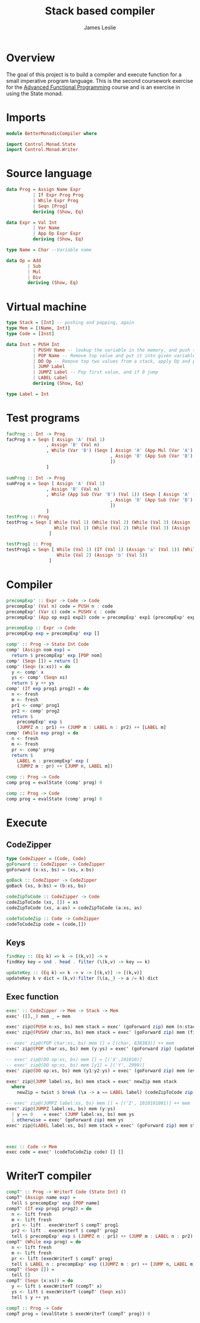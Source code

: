 #+title: Stack based compiler
#+author: James Leslie
#+PROPERTY:  header-args:haskell :tangle ./app/Main.hs
* Overview
The goal of this project is to build a compiler and execute function for a small imperative program language. This is the second coursework exercise for the [[https://www.cs.nott.ac.uk/~pszgmh/afp.html][Advanced Functional Programming]] course and is an exercise in using the State monad.
* Imports
#+BEGIN_SRC haskell :tangle test
module BetterMonadicCompiler where

import Control.Monad.State
import Control.Monad.Writer
#+END_SRC
* Source language
#+BEGIN_SRC haskell :tangle test
data Prog = Assign Name Expr
          | If Expr Prog Prog
          | While Expr Prog
          | Seqn [Prog]
          deriving (Show, Eq)

data Expr = Val Int
          | Var Name
          | App Op Expr Expr
          deriving (Show, Eq)

type Name = Char --Variable name

data Op = Add
        | Sub
        | Mul
        | Div
        deriving (Show, Eq)
#+END_SRC
* Virtual machine
#+BEGIN_SRC haskell :tangle test
type Stack = [Int] -- pushing and popping, again
type Mem = [(Name, Int)]
type Code = [Inst]

data Inst = PUSH Int
          | PUSHV Name -- lookup the variable in the memory, and push the value.
          | POP Name -- Remove top value and put it into given variable name.
          | DO Op -- Remove top two values from a stack, apply Op and push onto stack
          | JUMP Label
          | JUMPZ Label -- Pop first value, and if 0 jump
          | LABEL Label
          deriving (Show, Eq)

type Label = Int
#+END_SRC
* Test programs
#+BEGIN_SRC haskell
facProg :: Int -> Prog
facProg n = Seqn [ Assign 'A' (Val 1)
               , Assign 'B' (Val n)
               , While (Var 'B') (Seqn [ Assign 'A' (App Mul (Var 'A') (Var 'B'))
                                       , Assign 'B' (App Sub (Var 'B') (Val 1))
                                       ])
               ]

sumProg :: Int -> Prog
sumProg n = Seqn [ Assign 'A' (Val 1)
               , Assign 'B' (Val n)
               , While (App Sub (Var 'B') (Val 1)) (Seqn [ Assign 'A' (App Add (Var 'A') (Var 'B'))
                                       , Assign 'B' (App Sub (Var 'B') (Val 1))
                                       ])
               ]
testProg :: Prog
testProg = Seqn [ While (Val 1) (While (Val 2) (While (Val 3) (Assign 'a' (Val 4)))),
                  While (Val 1) (While (Val 2) (While (Val 3) (Assign 'a' (Val 4))))
                ]

testProg1 :: Prog
testProg1 = Seqn [ While (Val 1) (If (Val 1) (Assign 'a' (Val 1)) (While (Val 6) (Assign 'a' (Val 4)))),
                   While (Val 2) (Assign 'b' (Val 5))
                ]
#+END_SRC
* Compiler

#+BEGIN_SRC haskell
precompExp' :: Expr -> Code -> Code
precompExp' (Val n) code = PUSH n : code
precompExp' (Var c) code = PUSHV c : code
precompExp' (App op exp1 exp2) code = precompExp' exp1 (precompExp' exp2 (DO op : code))

precompExp :: Expr -> Code
precompExp exp = precompExp' exp []
#+END_SRC

#+BEGIN_SRC haskell
comp' :: Prog -> State Int Code
comp' (Assign nom exp) =
  return $ precompExp' exp [POP nom]
comp' (Seqn []) = return []
comp' (Seqn (x:xs)) = do
  y <- comp' x
  ys <- comp' (Seqn xs)
  return $ y ++ ys
comp' (If exp prog1 prog2) = do
  n <- fresh
  m <- fresh
  pr1 <- comp' prog1
  pr2 <- comp' prog2
  return $
    precompExp' exp $
    (JUMPZ n : pr1) ++ (JUMP m : LABEL n : pr2) ++ [LABEL m]
comp' (While exp prog) = do
  n <- fresh
  m <- fresh
  pr <- comp' prog
  return $
    LABEL n : precompExp' exp (
    (JUMPZ m : pr) ++ [JUMP n, LABEL m])

comp :: Prog -> Code
comp prog = evalState (comp' prog) 0
#+END_SRC

#+BEGIN_SRC haskell
comp :: Prog -> Code
comp prog = evalState (comp' prog) 0
#+END_SRC
* Execute
** CodeZipper
#+BEGIN_SRC haskell
type CodeZipper = (Code, Code)
goForward :: CodeZipper -> CodeZipper
goForward (x:xs, bs) = (xs, x:bs)

goBack :: CodeZipper -> CodeZipper
goBack (xs, b:bs) = (b:xs, bs)

codeZipToCode :: CodeZipper -> Code
codeZipToCode (xs, []) = xs
codeZipToCode (xs, a:as) = codeZipToCode (a:xs, as)

codeToCodeZip :: Code -> CodeZipper
codeToCodeZip code = (code,[])
#+END_SRC
** Keys
#+BEGIN_SRC haskell
findKey :: (Eq k) => k -> [(k,v)] -> v
findKey key = snd . head . filter (\(k,v) -> key == k)

updateKey :: (Eq k) => k -> v -> [(k,v)] -> [(k,v)]
updateKey k v dict = (k,v):filter (\(a,_) -> a /= k) dict
#+END_SRC
** Exec function
#+begin_src haskell
exec' :: CodeZipper -> Mem -> Stack -> Mem
exec' ([],_) mem _ = mem

exec' zip@(PUSH n:xs, bs) mem stack = exec' (goForward zip) mem (n:stack)
exec' zip@(PUSHV char:xs, bs) mem stack = exec' (goForward zip) mem (findKey char mem:stack)

-- exec' zip@(POP char:xs, bs) mem [] = [(char, 838383)] ++ mem
exec' zip@(POP char:xs, bs) mem (y:ys) = exec' (goForward zip) (updateKey char y mem) ys

-- exec' zip@(DO op:xs, bs) mem [] = [('X',101010)]
-- exec' zip@(DO op:xs, bs) mem [y1] = [('Y', 2999)]
exec' zip@(DO op:xs, bs) mem (y1:y2:ys) = exec' (goForward zip) mem (eval op y2 y1:ys)

exec' zip@(JUMP label:xs, bs) mem stack = exec' newZip mem stack
  where
    newZip = twist $ break (\a -> a == LABEL label) (codeZipToCode zip)

-- exec' zip@(JUMPZ label:xs, bs) mem [] = [('Z', 1010101001)] ++ mem
exec' zip@(JUMPZ label:xs, bs) mem (y:ys)
  | y == 0    = exec' (JUMP label:xs, bs) mem ys
  | otherwise = exec' (goForward zip) mem ys
exec' zip@(LABEL label:xs, bs) mem stack = exec' (goForward zip) mem stack



exec :: Code -> Mem
exec code = exec' (codeToCodeZip code) [] []
#+end_src
* WriterT compiler
#+begin_src haskell
compT' :: Prog -> WriterT Code (State Int) ()
compT' (Assign name exp) =
  tell $ precompExp' exp [POP name]
compT' (If exp prog1 prog2) = do
  n <- lift fresh
  m <- lift fresh
  pr1 <- lift . execWriterT $ compT' prog1
  pr2 <- lift . execWriterT $ compT' prog2
  tell $ precompExp' exp $ (JUMPZ n : pr1) ++ (JUMP m : LABEL n : pr2) ++ [LABEL m]
compT' (While exp prog) = do
  n <- lift fresh
  m <- lift fresh
  pr <- lift (execWriterT $ compT' prog)
  tell $ LABEL n : precompExp' exp ((JUMPZ m : pr) ++ [JUMP n, LABEL m])
compT' (Seqn []) =
  tell []
compT' (Seqn (x:xs)) = do
  y <- lift $ execWriterT (compT' x)
  ys <- lift $ execWriterT (compT' (Seqn xs))
  tell $ y ++ ys

compT :: Prog -> Code
compT prog = (evalState $ execWriterT (compT' prog)) 0
#+end_src
